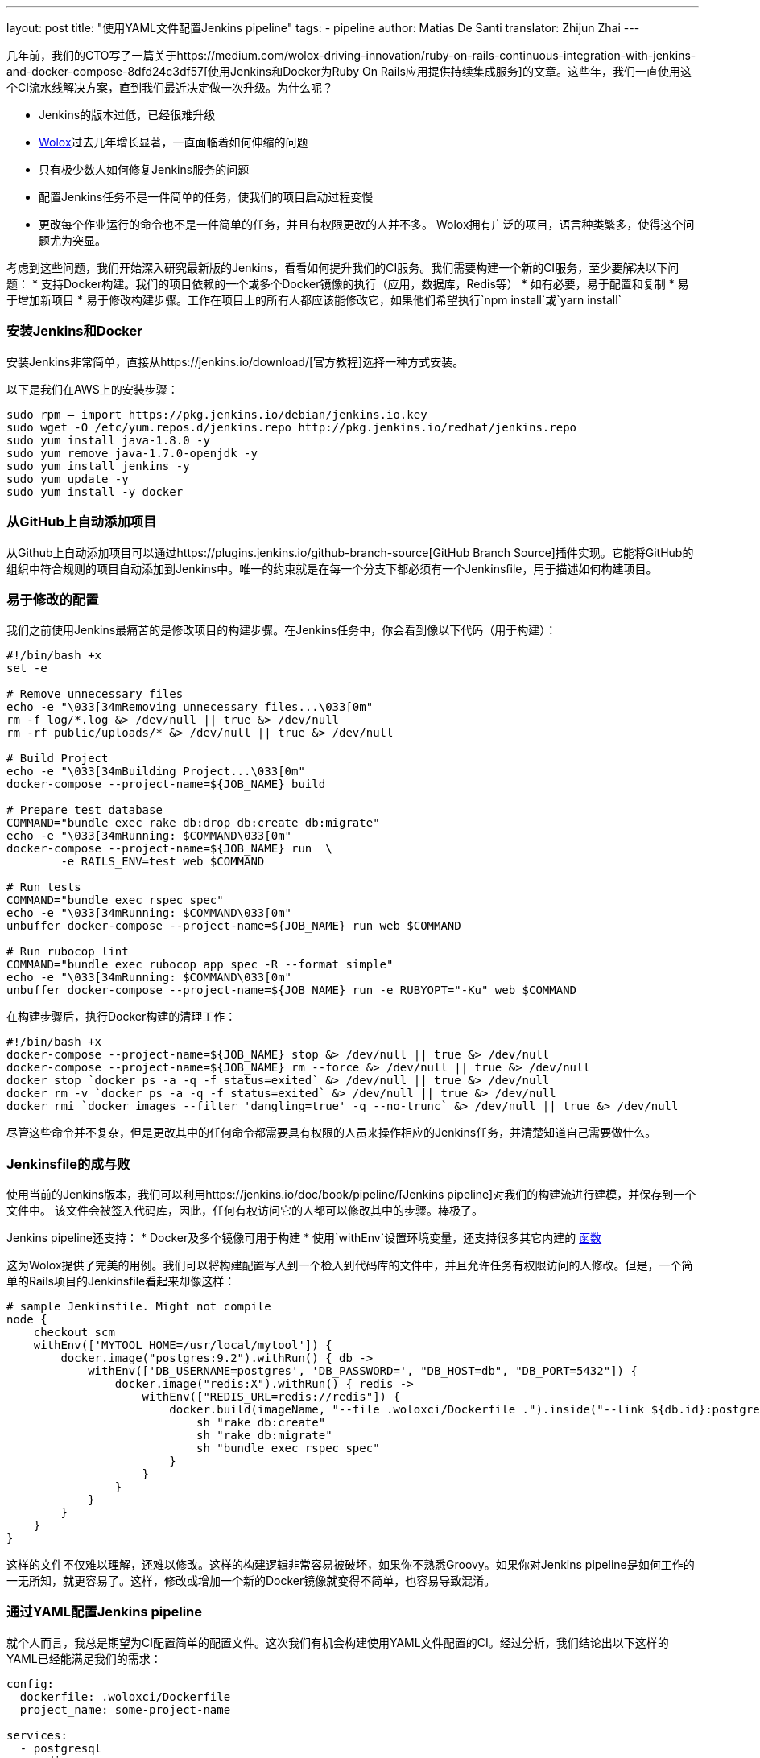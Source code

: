 ---
layout: post
title: "使用YAML文件配置Jenkins pipeline"
tags:
- pipeline
author: Matias De Santi
translator: Zhijun Zhai
---

几年前，我们的CTO写了一篇关于https://medium.com/wolox-driving-innovation/ruby-on-rails-continuous-integration-with-jenkins-and-docker-compose-8dfd24c3df57[使用Jenkins和Docker为Ruby On Rails应用提供持续集成服务]的文章。这些年，我们一直使用这个CI流水线解决方案，直到我们最近决定做一次升级。为什么呢？

* Jenkins的版本过低，已经很难升级
* http://www.wolox.co/[Wolox]过去几年增长显著，一直面临着如何伸缩的问题
* 只有极少数人如何修复Jenkins服务的问题
* 配置Jenkins任务不是一件简单的任务，使我们的项目启动过程变慢
* 更改每个作业运行的命令也不是一件简单的任务，并且有权限更改的人并不多。 Wolox拥有广泛的项目，语言种类繁多，使得这个问题尤为突显。

考虑到这些问题，我们开始深入研究最新版的Jenkins，看看如何提升我们的CI服务。我们需要构建一个新的CI服务，至少要解决以下问题：
* 支持Docker构建。我们的项目依赖的一个或多个Docker镜像的执行（应用，数据库，Redis等）
* 如有必要，易于配置和复制
* 易于增加新项目
* 易于修改构建步骤。工作在项目上的所有人都应该能修改它，如果他们希望执行`npm install`或`yarn install`

=== 安装Jenkins和Docker

安装Jenkins非常简单，直接从https://jenkins.io/download/[官方教程]选择一种方式安装。

以下是我们在AWS上的安装步骤：

[source,shell]
----
sudo rpm — import https://pkg.jenkins.io/debian/jenkins.io.key
sudo wget -O /etc/yum.repos.d/jenkins.repo http://pkg.jenkins.io/redhat/jenkins.repo
sudo yum install java-1.8.0 -y
sudo yum remove java-1.7.0-openjdk -y
sudo yum install jenkins -y
sudo yum update -y
sudo yum install -y docker

----

=== 从GitHub上自动添加项目

从Github上自动添加项目可以通过https://plugins.jenkins.io/github-branch-source[GitHub Branch Source]插件实现。它能将GitHub的组织中符合规则的项目自动添加到Jenkins中。唯一的约束就是在每一个分支下都必须有一个Jenkinsfile，用于描述如何构建项目。

=== 易于修改的配置

我们之前使用Jenkins最痛苦的是修改项目的构建步骤。在Jenkins任务中，你会看到像以下代码（用于构建）：

[source,shell]
----
#!/bin/bash +x
set -e

# Remove unnecessary files
echo -e "\033[34mRemoving unnecessary files...\033[0m"
rm -f log/*.log &> /dev/null || true &> /dev/null
rm -rf public/uploads/* &> /dev/null || true &> /dev/null

# Build Project
echo -e "\033[34mBuilding Project...\033[0m"
docker-compose --project-name=${JOB_NAME} build

# Prepare test database
COMMAND="bundle exec rake db:drop db:create db:migrate"
echo -e "\033[34mRunning: $COMMAND\033[0m"
docker-compose --project-name=${JOB_NAME} run  \
        -e RAILS_ENV=test web $COMMAND

# Run tests
COMMAND="bundle exec rspec spec"
echo -e "\033[34mRunning: $COMMAND\033[0m"
unbuffer docker-compose --project-name=${JOB_NAME} run web $COMMAND

# Run rubocop lint
COMMAND="bundle exec rubocop app spec -R --format simple"
echo -e "\033[34mRunning: $COMMAND\033[0m"
unbuffer docker-compose --project-name=${JOB_NAME} run -e RUBYOPT="-Ku" web $COMMAND
----

在构建步骤后，执行Docker构建的清理工作：

[source,shell]
----
#!/bin/bash +x
docker-compose --project-name=${JOB_NAME} stop &> /dev/null || true &> /dev/null
docker-compose --project-name=${JOB_NAME} rm --force &> /dev/null || true &> /dev/null
docker stop `docker ps -a -q -f status=exited` &> /dev/null || true &> /dev/null
docker rm -v `docker ps -a -q -f status=exited` &> /dev/null || true &> /dev/null
docker rmi `docker images --filter 'dangling=true' -q --no-trunc` &> /dev/null || true &> /dev/null
----

尽管这些命令并不复杂，但是更改其中的任何命令都需要具有权限的人员来操作相应的Jenkins任务，并清楚知道自己需要做什么。

=== Jenkinsfile的成与败

使用当前的Jenkins版本，我们可以利用https://jenkins.io/doc/book/pipeline/[Jenkins pipeline]对我们的构建流进行建模，并保存到一个文件中。 该文件会被签入代码库，因此，任何有权访问它的人都可以修改其中的步骤。棒极了。

Jenkins pipeline还支持：
* Docker及多个镜像可用于构建
* 使用`withEnv`设置环境变量，还支持很多其它内建的 https://jenkins.io/doc/pipeline/steps/workflow-basic-steps/[函数]

这为Wolox提供了完美的用例。我们可以将构建配置写入到一个检入到代码库的文件中，并且允许任务有权限访问的人修改。但是，一个简单的Rails项目的Jenkinsfile看起来却像这样：

[source,groovy]
----
# sample Jenkinsfile. Might not compile
node {
    checkout scm
    withEnv(['MYTOOL_HOME=/usr/local/mytool']) {
        docker.image("postgres:9.2").withRun() { db ->
            withEnv(['DB_USERNAME=postgres', 'DB_PASSWORD=', "DB_HOST=db", "DB_PORT=5432"]) {
                docker.image("redis:X").withRun() { redis ->
                    withEnv(["REDIS_URL=redis://redis"]) {
                        docker.build(imageName, "--file .woloxci/Dockerfile .").inside("--link ${db.id}:postgres --link ${redis.id}:redis") {
                            sh "rake db:create"
                            sh "rake db:migrate"
                            sh "bundle exec rspec spec"
                        }
                    }
                }
            }
        }
    }
}
----

这样的文件不仅难以理解，还难以修改。这样的构建逻辑非常容易被破坏，如果你不熟悉Groovy。如果你对Jenkins pipeline是如何工作的一无所知，就更容易了。这样，修改或增加一个新的Docker镜像就变得不简单，也容易导致混淆。

=== 通过YAML配置Jenkins pipeline

就个人而言，我总是期望为CI配置简单的配置文件。这次我们有机会构建使用YAML文件配置的CI。经过分析，我们结论出以下这样的YAML已经能满足我们的需求：

[source,yaml]
----
config:
  dockerfile: .woloxci/Dockerfile
  project_name: some-project-name

services:
  - postgresql
  - redis

steps:
  analysis:
    - bundle exec rubocop -R app spec --format simple
    - bundle exec rubycritic --path ./analysis --minimum-score 80 --no-browser
  setup_db:
    - bundle exec rails db:create
    - bundle exec rails db:schema:load
  test:
    - bundle exec rspec
  security:
    - bundle exec brakeman --exit-on-error
  audit:
    - bundle audit check --update

environment:
  RAILS_ENV: test
  GIT_COMMITTER_NAME: a
  GIT_COMMITTER_EMAIL: b
  LANG: C.UTF-8
----

它描述了项目基本的配置、构建过程中需要的环境变量、依赖的服务、还有构建步骤。

=== Jenkinsfile + Shared Libraries = WoloxCI

经过调研Jenkins和pipeline之后，我们发现可以通过扩展共享库（shared libraries）来实现。共享库是用groovy编写的，可以导入到pipeline中并在必要时执行。

如果你细心观察以下Jenkinsfile，你会看到代码是一个接收闭包的方法调用链，我们执行另一个方法将一个新的闭包传递给它。

[source,groovy]
----
# sample Jenkinsfile. Might not compile
node {
    checkout scm
    withEnv(['MYTOOL_HOME=/usr/local/mytool']) {
        docker.image("postgres:9.2").withRun() { db ->
            withEnv(['DB_USERNAME=postgres', 'DB_PASSWORD=', "DB_HOST=db", "DB_PORT=5432"]) {
                docker.image("redis:X").withRun() { redis ->
                    withEnv(["REDIS_URL=redis://redis"]) {
                        docker.build(imageName, "--file .woloxci/Dockerfile .").inside("--link ${db.id}:postgres --link ${redis.id}:redis") {
                            sh "rake db:create"
                            sh "rake db:migrate"
                            sh "bundle exec rspec spec"
                        }
                    }
                }
            }
        }
    }
}
----

Groovy语言足够灵活，能在在运行时创建声明性代码，这使我们能使用YAML来配置我们的流水线！

=== Wolox-CI介绍

wolox-ci诞生于Jenkins的共享库。以下是关于https://github.com/Wolox/wolox-ci[Wolox-CI]的具体使用方式。

使用wolox-ci，Jenkinsfile被精简成：

[source,groovy]
----
@Library('wolox-ci') _
node {
  checkout scm
  woloxCi('.woloxci/config.yml');
}
----

它会检出代码，然后调用wolox-ci。共享库代码会读取到yaml文件，如下：
```yaml
config:
 dockerfile: .woloxci/Dockerfile
 project_name: some-project-name

services:
 - postgresql
 - redis

steps:
 analysis:
 - bundle exec rubocop -R app spec –format simple
 - bundle exec rubycritic –path ./analysis –minimum-score 80 –no-browser
 setup_db:
 - bundle exec rails db:create
 - bundle exec rails db:schema:load
 test:
 - bundle exec rspec
 security:
 - bundle exec brakeman –exit-on-error
 audit:
 - bundle audit check –update

environment:
 RAILS_ENV: test
 GIT_COMMITTER_NAME: a
 GIT_COMMITTER_EMAIL: b
 LANG: C.UTF-8
```

然后，Jenkins就会执行你的构建任务。

共享库有一个好处是我们可以集中扩展和修改我们的共享库代码。一旦添加新代码，Jenkins就会自动更新它，还会通知所有的任务。

由于我们有不同语言的项目，我们使用Docker来构建测试环境。WoloxCI假设有一个Dockerfile要构建，并将在容器内运行所有指定的命令。

=== config.yml各部分介绍

==== config部分

这是config.yml的第一部分，用于指定基本配置，包括项目的名称，Dockerfile的路径。Dockerfile用于构建镜像，所有的命令都运行在该镜像的容器中。

==== Services部分

这部分定义了哪些服务被暴露到容器中。WoloxCI支持以下开箱即用的服务：postgresql、mssql和redis。你还可以指定Docker镜像的版本。

增加一个新的服务类型也不难。你只需要在该目录下（https://github.com/Wolox/wolox-ci/tree/development/vars）添加，然后告诉共享库该服务是如何被转换的，如https://github.com/Wolox/wolox-ci/blob/development/src/com/wolox/parser/ConfigParser.groovy#L76

==== Steps部分

在此部分列出的命令，都会被运行在Docker容器中。你可以在Jenkins界面上看到每一步的执行结果。

image:/images/pipeline/stages-ui.png[Jenkins pipeline stage ui, role=center, float=right]

==== Environment部分

如果构建过程需要一些环境变量，你可以在这部分指定它们。Steps部分中描述的步骤执行过程中，Docker容器会提供你设置好的所有环境变量。

=== 总结

目前，WoloxCI还在我们所有项目中一小部分项目进行测试。这让有权限访问它的人通过YAML文件更改构建步骤。这是对我们CI工作流程来说是一个重大改进。

Docker使我们轻松更换编程语言，而不用对Jenkins安装做任何的更改。并且，当检查到GitHub组织中的新项目（项目中有Jenkinsfile）时，Jenkins GitHub Branch Source插件会自动添加新的Jenkins项目。

所有这些改进节约了我们维护Jenkins的大量时间，并使我们可以轻松扩展而无需任何额外配置。

=== 译者小结

本文最大的亮点是它介绍了一种实现自定义构建语言的方式。通过Jenkins的共享库技术，将构建逻辑从Jenkinsfile中移到了YAML文件中。同样的，我们可以将构建逻辑移动JSON文件中，或者任何格式的文件中，只你的共享库能解析它，并将它转换成Jenkins能理解的格式。

